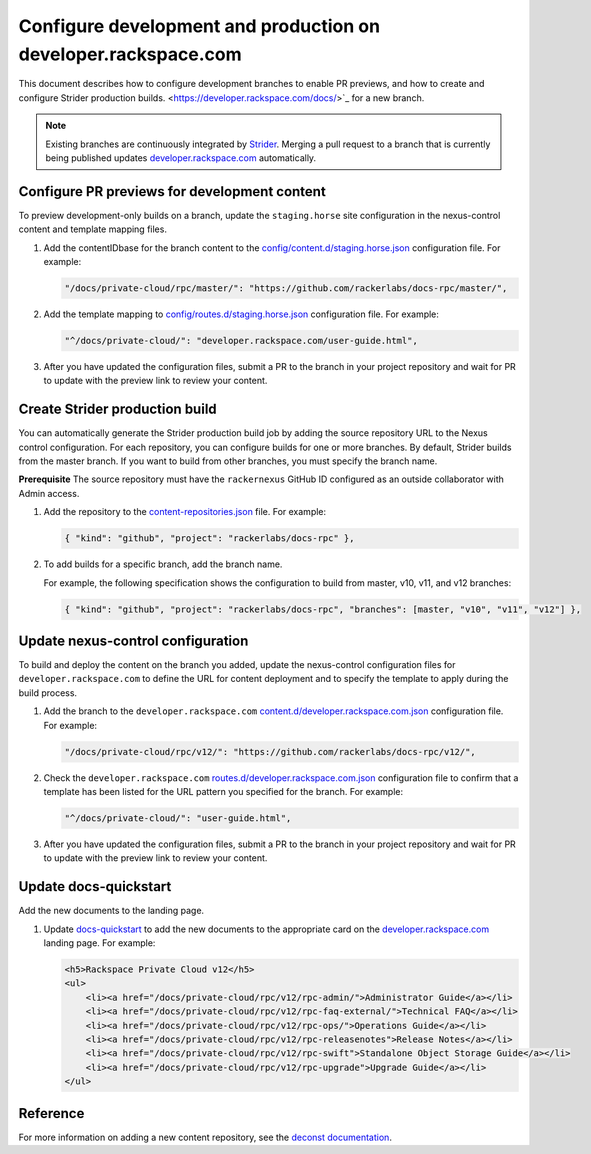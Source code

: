 ================================================================
Configure development and production  on developer.rackspace.com
================================================================

This document describes how to configure development branches
to enable PR previews, and how to create and configure Strider
production builds.
<https://developer.rackspace.com/docs/>`_ for a new branch.

.. note::

   Existing branches are continuously integrated by
   `Strider <https://build.developer.rackspace.com/>`_. Merging a pull request
   to a branch that is currently being published updates
   `developer.rackspace.com <https://developer.rackspace.com/docs/>`_
   automatically.


Configure PR previews for development content
~~~~~~~~~~~~~~~~~~~~~~~~~~~~~~~~~~~~~~~~~~~~~
To preview development-only builds on a branch, update the ``staging.horse``
site configuration in the nexus-control content and template mapping files.

#. Add the contentIDbase for the branch content to the
   `config/content.d/staging.horse.json
   <https://github.com/rackerlabs/nexus-control/blob/master/config/content.d/staging.horse.json>`_
   configuration file. For example:

   .. code::

      "/docs/private-cloud/rpc/master/": "https://github.com/rackerlabs/docs-rpc/master/",

#. Add the template mapping to `config/routes.d/staging.horse.json
   <https://github.com/rackerlabs/nexus-control/blob/master/config/routes.d/staging.horse.json>`_
   configuration file. For example:

   .. code::

      "^/docs/private-cloud/": "developer.rackspace.com/user-guide.html",

#. After you have updated the configuration files, submit a PR to the branch in
   your project repository and wait for PR to update with the preview link to
   review your content.


Create Strider production build
~~~~~~~~~~~~~~~~~~~~~~~~~~~~~~~
You can automatically generate the Strider production build job by adding the
source repository URL to the Nexus control configuration. For each repository,
you can configure builds for one or more branches. By default, Strider builds
from the master branch. If you want to build from other branches, you must
specify the branch name.

**Prerequisite**
The source repository must have the ``rackernexus`` GitHub ID configured as
an outside collaborator with Admin access.

#. Add the repository to the `content-repositories.json
   <https://github.com/rackerlabs/nexus-control/blob/master/content-repositories.json>`_
   file. For example:

   .. code::

      { "kind": "github", "project": "rackerlabs/docs-rpc" },

#. To add builds for a specific branch, add the branch name.

   For example, the following specification shows the configuration to build
   from master, v10, v11, and v12 branches:

   .. code::

      { "kind": "github", "project": "rackerlabs/docs-rpc", "branches": [master, "v10", "v11", "v12"] },


Update nexus-control configuration
~~~~~~~~~~~~~~~~~~~~~~~~~~~~~~~~~~
To build and deploy the content on the branch you added, update the
nexus-control configuration files for ``developer.rackspace.com`` to
define the URL for content deployment and to specify the template to apply
during the build process.

#. Add the branch to the ``developer.rackspace.com``
   `content.d/developer.rackspace.com.json
   <https://github.com/rackerlabs/nexus-control/blob/master/config/content.d/developer.rackspace.com.json>`_
   configuration file. For example:

   .. code::

      "/docs/private-cloud/rpc/v12/": "https://github.com/rackerlabs/docs-rpc/v12/",

#. Check the ``developer.rackspace.com`` `routes.d/developer.rackspace.com.json
   <https://github.com/rackerlabs/nexus-control/blob/master/config/routes.d/developer.rackspace.com.json>`_
   configuration file to confirm that a template has been listed for the
   URL pattern you specified for the branch. For example:

   .. code::

      "^/docs/private-cloud/": "user-guide.html",

#. After you have updated the configuration files, submit a PR to the branch in
   your project repository and wait for PR to update with the preview link to
   review your content.


Update docs-quickstart
~~~~~~~~~~~~~~~~~~~~~~
Add the new documents to the landing page.

#. Update `docs-quickstart
   <https://github.com/rackerlabs/docs-quickstart/blob/master/index.rst>`_ to
   add the new documents to the appropriate card on the
   `developer.rackspace.com <https://developer.rackspace.com/docs/>`_
   landing page. For example:

   .. code::

      <h5>Rackspace Private Cloud v12</h5>
      <ul>
          <li><a href="/docs/private-cloud/rpc/v12/rpc-admin/">Administrator Guide</a></li>
          <li><a href="/docs/private-cloud/rpc/v12/rpc-faq-external/">Technical FAQ</a></li>
          <li><a href="/docs/private-cloud/rpc/v12/rpc-ops/">Operations Guide</a></li>
          <li><a href="/docs/private-cloud/rpc/v12/rpc-releasenotes">Release Notes</a></li>
          <li><a href="/docs/private-cloud/rpc/v12/rpc-swift">Standalone Object Storage Guide</a></li>
          <li><a href="/docs/private-cloud/rpc/v12/rpc-upgrade">Upgrade Guide</a></li>
      </ul>


Reference
~~~~~~~~~
For more information on adding a new content repository, see the
`deconst documentation
<https://deconst.horse/writing-docs/author/#adding-a-new-content-repository>`_.
